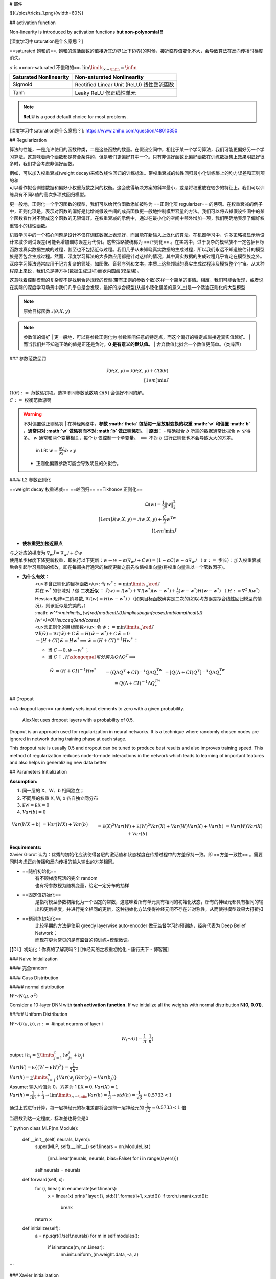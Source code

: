 # 部件

![](./pics/tricks_1.png){width=60%}

## activation function

Non-linearity is introduced by activation functions **but non-polynomial !!**

[深度学习中saturation是什么意思？]

==saturated 饱和的==. 饱和的激活函数的值接近其边界(上下边界)的时候，接近临界值变化不大，会导致算法在反向传播时梯度消失。

:math:`\sigma`  is ==non-saturated 不饱和的==.  :math:`\lim\limits_{x\rightarrow\infin}=\infin` 

.. table::

    +-----------------------+------------------------------------------+
    |Saturated Nonlinearity |Non-saturated Nonlinearity                |
    +=======================+==========================================+
    |Sigmoid                | Rectified Linear Unit (ReLU) 线性整流函数|
    +-----------------------+------------------------------------------+
    |Tanh                   |Leaky ReLU 修正线性单元                   |
    +-----------------------+------------------------------------------+

.. note:: **ReLU** is a good default choice for most problems.

.. image:: ./pics/act_1.png

[深度学习中saturation是什么意思？]: https://www.zhihu.com/question/48010350

## Regularization

算法的性能，一是允许使用的函数种类，二是这些函数的数量。在假设空间中，相比于某一个学习算法，我们可能更偏好另一个学习算法。这意味着两个函数都是符合条件的，但是我们更偏好其中一个。只有非偏好函数比偏好函数在训练数据集上效果明显好很多时，我们才会考虑非偏好函数。

| 例如，可以加入权重衰减(weight decay)来修改线性回归的训练标准。带权重衰减的线性回归最小化训练集上的均方误差和正则项的和
| 可以看作拟合训练数据和偏好小权重范数之间的权衡。这会使得解决方案的斜率最小，或是将权重放在较少的特征上。我们可以训练具有不同λ值的高次多项式回归模型。

更一般地，正则化一个学习函数的模型，我们可以给代价函数添加被称为 ==正则化项 regularizer== 的惩罚。在权重衰减的例子中，正则化项是。表示对函数的偏好是比增减假设空间的成员函数更一般地控制模型容量的方法。我们可以将去掉假设空间中的某个函数看作对不赞成这个函数的无限偏好。在权重衰减的示例中，通过在最小化的空间中额外增加一项，我们明确地表示了偏好权重较小的线性函数。

机器学习中的一个核心问题是设计不仅在训练数据上表现好，而且能在新输入上泛化的算法。在机器学习中，许多策略被显示地设计来减少测试误差(可能会增加训练误差为代价)。这些策略被统称为 ==正则化== 。在实践中，过于复杂的模型族不一定包括目标函数或真实数据生成的过程，甚至也不包括近似过程。我们几乎从未知晓真实数据的生成过程，所以我们永远不知道被估计的模型族是否包含生成过程。然而，深度学习算法的大多数应用都是针对这样的情况，其中真实数据的生成过程几乎肯定在模型族之外。深度学习算法通常应用于记为复杂的领域，如图像、音频序列和文本，本质上这些领域的真实生成过程涉及模拟整个宇宙。从某种程度上来说，我们总是持方枘(数据生成过程)而欲内圆凿(模型族)。

这意味着控制模型的复杂度不是找到合适规模的模型(带有正则的参数个数)这样一个简单的事情。相反，我们可能会发现，或者说在实际的深度学习场景中我们几乎总是会发现，最好的拟合模型(从最小泛化误差的意义上)是一个适当正则化的大型模型

.. note:: 原始目标函数  :math:`\mathcal{J}(\theta;X,y)`

.. note:: 参数值的偏好
    | 更一般地，可以将参数正则化为 参数空间任意的特定点，而这个偏好的特定点越接近真实值越好。
    | 而当我们并不知道正确的值是正还是负时，**0 是有意义的默认值。**
    | 舍弃数值比拟合一个数值更简单。（类噪声）

### 参数范数惩罚

.. math::
    
    \tilde{\mathcal{J}}(\theta;X,y)=\mathcal{J}(\theta;X,y)+C\Omega(\theta)\\[1em]\min\tilde{\mathcal{J}}

| :math:`\Omega(\theta):=`  范数惩罚项。选择不同参数范数项  :math:`\Omega(\theta)` 会偏好不同的解。
| :math:`C:=`  权衡范数惩罚

.. warning:: 不对偏置做正则惩罚
    | 在神经网络中，**参数  :math:`\theta`  包括每一层放射变换的权重  :math:`w`  和偏置  :math:`b` ，通常只对  :math:`w`  做惩罚而不对  :math:`b`  做正则惩罚。**
    | **原因：**
    - 精确拟合  :math:`b`  所需的数据通常比拟合  :math:`w`  少得多。 :math:`w`  通常和两个变量相关，每个  :math:`b`  仅控制一个单变量。 :math:`\implies`  不对  :math:`b`  进行正则化也不会导致太大的方差。
        in LR:  :math:`w=\cfrac{\partial y}{\partial x}; b\propto y` 
    - 正则化偏置参数可能会导致明显的欠拟合。

#### L2 参数正则化

==weight decay 权重递减== ==岭回归== ==Tikhonov 正则化==

.. math::
    
    \Omega(w)=\frac{1}{2}\Vert w\Vert_2^2\\[1em]\tilde{\mathcal{J}}(w;X,y)=\mathcal{J}(w;X,y)+\cfrac{C}{2}w^Tw\\[1em]\min\tilde{\mathcal{J}}

- **使权重更加接近原点**

| 与之对应的梯度为  :math:`\nabla_w\tilde{\mathcal{J}}=\nabla_w\mathcal{J}+C w` 
| 使用单步梯度下降更新权重，即执行以下更新：:math:`w\leftarrow w-\alpha(\nabla_w\mathcal{J}+C w)=(1-\alpha C)w-\alpha\nabla_w\mathcal{J}` （ :math:`\alpha:=`  步长）：加入权重衰减后会引起学习规则的修改，即在每部执行通常的梯度更新之前先收缩权重向量(将权重向量乘以一个常数因子)。

- **为什么有效：**
    | <u>不含正则化的目标函数</u>: 令  :math:`w^*:=\min\limits_{w}\red{\mathcal{J}}` 
    | 并在  :math:`w^*`  的邻域对  :math:`\mathcal{J}`  做 **二次近似** ： :math:`\hat{\mathcal{J}}(w)=\mathcal{J}(w^*)+\nabla\mathcal{J}(w^*)(w-w^*)+\frac{1}{2}(w-w^*)H(w-w^*)`  （ :math:`H:=\nabla^2\mathcal{J}(w^*)`  Hessian 矩阵=二阶导数,  :math:`\nabla\mathcal{J}(w)=H(w-w^*)` ）（如果目标函数确实是二次的(如以均方误差拟合线性回归模型的情况)，则该近似是完美的。）
    | :math: `w^*:=\min\limits_{w}\red{\mathcal{J}}\implies\begin{cases}\nabla\mathcal{J}(w^*)=0\\H\succeq0\end{cases}`
    | <u>含正则化的目标函数</u>: 令  :math:`\tilde{w}:=\min\limits_{w}\red{\tilde{\mathcal{J}}}` 
    | :math:`\nabla\tilde{\mathcal{J}}(\tilde{w})=\nabla\mathcal{J}(\tilde{w})+C\tilde{w}=H(\tilde{w}-w^*)+C\tilde{w}=0` 
    | :math:`\rightarrow (H+CI)\tilde{w}=Hw^*\implies \tilde{w}=(H+CI)^{-1}Hw^*` ：
    - 当  :math:`C\rightarrow0, \tilde{w}\rightarrow w^*` ；
    - 当  :math:`C\uparrow, H\xlongequal{可分解为}Q\Lambda Q^T\implies` 

.. math:: 
    \begin{align*}\tilde{w}&=(H+CI)^{-1}Hw^*\\&=(Q\Lambda Q^T+CI)^{-1}Q\Lambda Q^Tw^*\\&=[Q(\Lambda+CI)Q^T]^{-1}Q\Lambda Q^Tw^*\\&=Q(\Lambda+CI)^{-1}\Lambda Q^Tw^*\end{align*}

## Dropout

==A dropout layer== randomly sets input elements to zero with a given probability.

    AlexNet uses dropout layers with a probability of 0.5.

Dropout is an approach used for regularization in neural networks. It is a technique where randomly chosen nodes are ignored in network during training phase at each stage.

This dropout rate is usually 0.5 and dropout can be tuned to produce best results and also improves training speed. This method of regularization reduces node-to-node interactions in the network which leads to learning of important features and also helps in generalizing new data better

## Parameters Initialization

**Assumption:**

1. 同一层的 X、W、b 相同独立；
2. 不同层的权重 X, W, b 各自独立同分布
3.  :math:`\mathbb EW = \mathbb EX=0` 
4.  :math:`Var(b) =0` 

.. math::
    \begin{align*}Var(WX+b)&=Var(WX) + Var(b)\\&=\mathbb E(X)^2Var(W)+\mathbb E(W)^2Var(X) + Var(W)Var(X)+Var(b)\\&=Var(W)Var(X)+Var(b)\end{align*}

| **Requirements:**
| Xavier Glorot 认为：优秀的初始化应该使得各层的激活值和状态梯度在传播过程中的方差保持一致。即 ==方差一致性== 。需要同时考虑正向传播和反向传播的输入输出的方差相同。

- ==随机初始化==
    | 有不顾梯度死活的完全 random
    | 也有将参数视为随机变量，给定一定分布的抽样
- ==固定值初始化==
    | 是指将模型参数初始化为一个固定的常数，这意味着所有单元具有相同的初始化状态，所有的神经元都具有相同的输出和更新梯度，并进行完全相同的更新，这种初始化方法使得神经元间不存在非对称性，从而使得模型效果大打折扣
- ==预训练初始化==
    | 比较早期的方法是使用 greedy layerwise auto-encoder 做无监督学习的预训练，经典代表为 Deep Belief Network；
    | 而现在更为常见的是有监督的预训练+模型微调。

[【DL】初始化：你真的了解我吗？]
[神经网络之权重初始化 - 康行天下 - 博客园]

### Naive Initialization

#### 完全random

#### Guss Distribution

##### normal distribution

:math:`W～N(μ,σ^2)` 

Consider a 10-layer DNN with **tanh activation function.** If we initialize all the weights with normal distribution **N(0, 0.01)**.

##### Uniform Distribution

:math:`W～U(a,b), n:=`  #input neurons of layer i

.. math:: 
    W_i～U(-\cfrac{1}{n},\cfrac{1}{n})

output i  :math:`h_i=\sum\limits_{j=1}^n(w_jx_j+b_j)` 

| :math:`Var(W) = \mathbb E\{(W-\mathbb E W)^2\}=\cfrac{1}{3n^2}` 
| :math:`Var(h) = \sum\limits_{j=1}^n \{Var(w_j)Var(x_j)+Var(b_j)\}` 

| Assume: 输入均值为 0，方差为 1  :math:`\mathbb EX = 0, Var(X)=1` 
| :math:`Var(h) = \cfrac{1}{3n}+\cfrac{1}{3}\rightarrow\lim\limits_{n\rightarrow\infin}Var(h)=\cfrac{1}{3}\rightarrow std(h)=\cfrac{1}{\sqrt{3}}\approx 0.5733<1` 

通过上式进行计算，每一层神经元的标准差都将会是前一层神经元的 :math:`\cfrac{1}{\sqrt{3}}\approx 0.5733 <1` 倍

当层数到达一定程度，标准差也将会是0

```python
class MLP(nn.Module):
    def __init__(self, neurals, layers):
        super(MLP, self).__init__()
        self.linears = nn.ModuleList(
            [nn.Linear(neurals, neurals, bias=False) for i in range(layers)])
        self.neurals = neurals

    def forward(self, x):
        for (i, linear) in enumerate(self.linears):
            x = linear(x)
            print("layer:{}, std:{}".format(i+1, x.std()))
            if torch.isnan(x.std()):
                break
        return x
    
    def initialize(self):
        a = np.sqrt(1/self.neurals)
        for m in self.modules():
            if isinstance(m, nn.Linear):
                nn.init.uniform_(m.weight.data, -a, a)
```

### Xavier Initialization

Forward propagation

| :math:`\text{layer k:  } h^k=\sum\limits_{i=1}^{n_{k-1}}(w_i^{k-1}h_i^{k-1}+b_i^{k-1})` 
| :math:`Var(h^k)=n_{k-1}\cdot Var(w^{k-1})\cdot Var(h^{k-1})\xlongequal{SET}Var(h^{k-1})` 
| :math:`Var(w^{k-1})=\cfrac{1}{n_{k-1}},\qquad n_{k-1}:=\# \text{input neurons}` 

Backwards propagation

| :math:`\cfrac{\partial \text{ cost }}{\partial h^{k}}=\sum\limits_{i=1}^{n_{k+1}}w_i^{k+1}\cfrac{\partial \text{ cost }}{\partial h_i^{k+1}}` 
| :math:`Var(h^{k})=n_{k+1}\cdot Var(w^{k+1})\cdot Var(h^{k+1})\xlongequal{SET} Var(h^{k+1})` 
| :math:`Var(w^k)=\cfrac{1}{n_{k+1}},\qquad n_{k+1}:= \#\text{output neurons}` 

通常不相等，所以这两个方差无法同时满足，作为一种折中的方案 Take an average

:math:`Var(w^k)=\cfrac{2}{n_{k-1}+n_{k+1}}` 

据均匀分布的方差，反推出W的均匀分布由于 [-b,b] 区间的均匀分布的方差为：

:math:`\cfrac{b^2}{3}\xlongequal{SET} \cfrac{2}{n_{k-1}+n_{k+1}}\implies b = \cfrac{\sqrt 6}{\sqrt{n_{k-1}+{n_k+1}}}` 
:math:`W～U[-\cfrac{\sqrt 6}{\sqrt{n_{k-1}+{n_k+1}}}, \cfrac{\sqrt 6}{\sqrt{n_{k-1}+{n_k+1}}}]` 

xavier权重初始化的作用，使得信号在经过多层神经元后保持在合理的范围（不至于太小或太大）。

[【DL】初始化：你真的了解我吗？]: https://mp.weixin.qq.com/s/S733ojKWA4Kk9kIL7mkPlA
[神经网络之权重初始化 - 康行天下 - 博客园]:https://www.cnblogs.com/makefile/p/init-weight.html

## Data Augmentation

相关的数据

1. generate some **Gaussian noise** and add the Gaussian noise to the image
2. 用 **generative models** to generate similar data

### for image

[深度学习训练中为什么要将图片随机剪裁（random crop）_随机裁剪__pinnacle_的博客-CSDN博客]

1️⃣

.. hint::
    | 以下来自2012 paper
    | 因为这是一个大型的图像分类数据集，里面图像并不是固定大小，但是算法需要一个 constant input, 所以作者进行了data resize，设定imput image  :math:`3@254\times254` 。对于不满足要求的图形
    | 1. 等比缩小，使其最短边等于254
    | 2. 其他还是大于254的边就进行crop 剪裁（细节不知道）

2️⃣

.. hint::

| 以下来自ppt
| 作者进行了一个data  augmentation. 设定 imput image  :math:`3@257\times257` 
| 还是上面的方法，但是这里加入了 random crop，再加一点 mirror image 和 rotation

.. grid:: 2

    .. grid-item::
        .. image:: ./pics/DAug_2.png
    
    .. grid-item::
        .. image:: ./pics/DAug_3.png

    .. grid-item::
        .. image:: ./pics/DAug_1.png

[深度学习训练中为什么要将图片随机剪裁（random crop）_随机裁剪__pinnacle_的博客-CSDN博客]: https://blog.csdn.net/u010165147/article/details/78633858

## gradient disappears

    Resnet

越深不一定越好
